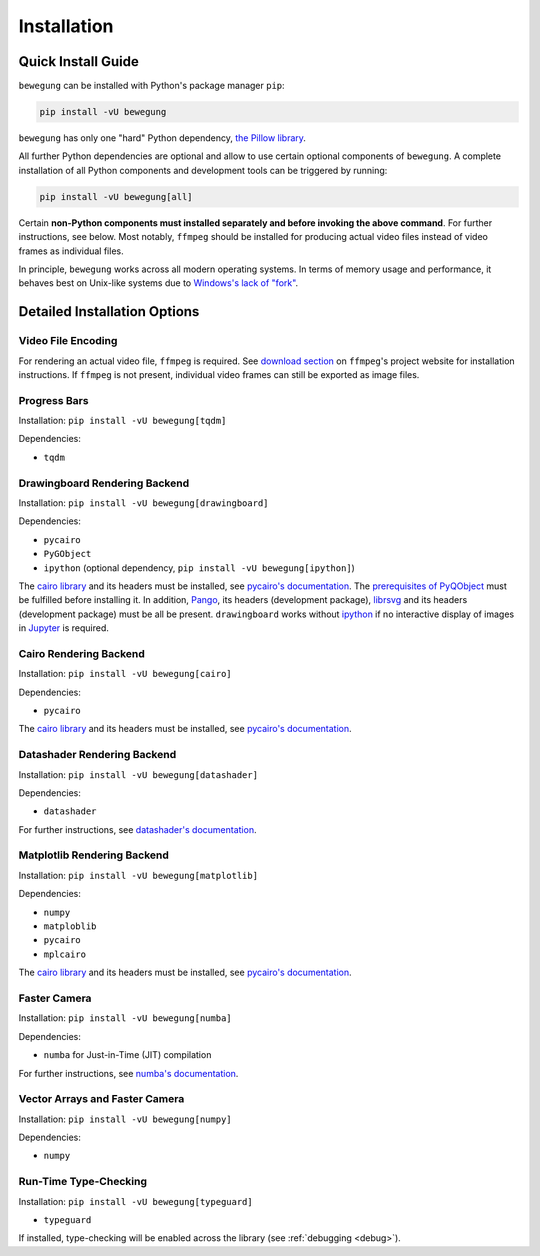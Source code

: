 Installation
============

Quick Install Guide
-------------------

``bewegung`` can be installed with Python's package manager ``pip``:

.. code:: bash

    pip install -vU bewegung

``bewegung`` has only one "hard" Python dependency, `the Pillow library`_.

.. _the Pillow library: https://pillow.readthedocs.io

All further Python dependencies are optional and allow to use certain optional components of ``bewegung``. A complete installation of all Python components and development tools can be triggered by running:

.. code:: bash

    pip install -vU bewegung[all]

Certain **non-Python components must installed separately and before invoking the above command**. For further instructions, see below. Most notably, ``ffmpeg`` should be installed for producing actual video files instead of video frames as individual files.

In principle, ``bewegung`` works across all modern operating systems. In terms of memory usage and performance, it behaves best on Unix-like systems due to `Windows's lack of "fork"`_.

.. _Windows's lack of "fork": https://stackoverflow.com/q/985281/1672565

Detailed Installation Options
-----------------------------

Video File Encoding
~~~~~~~~~~~~~~~~~~~

For rendering an actual video file, ``ffmpeg`` is required. See `download section`_ on ``ffmpeg``'s project website for installation instructions. If ``ffmpeg`` is not present, individual video frames can still be exported as image files.

.. _download section: https://ffmpeg.org/download.html

Progress Bars
~~~~~~~~~~~~~

Installation: ``pip install -vU bewegung[tqdm]``

Dependencies:

- ``tqdm``

Drawingboard Rendering Backend
~~~~~~~~~~~~~~~~~~~~~~~~~~~~~~

Installation: ``pip install -vU bewegung[drawingboard]``

Dependencies:

- ``pycairo``
- ``PyGObject``
- ``ipython`` (optional dependency, ``pip install -vU bewegung[ipython]``)

The `cairo library`_ and its headers must be installed, see `pycairo's documentation`_. The `prerequisites of PyQObject`_ must be fulfilled before installing it. In addition, `Pango`_, its headers (development package), `librsvg`_ and its headers (development package) must be all be present. ``drawingboard`` works without `ipython`_ if no interactive display of images in `Jupyter`_ is required.

.. _prerequisites of PyQObject: https://pygobject.readthedocs.io/en/latest/getting_started.html
.. _Pango: https://pango.gnome.org/
.. _librsvg: https://wiki.gnome.org/Projects/LibRsvg
.. _ipython: https://ipython.org/
.. _Jupyter: https://jupyter.org/

Cairo Rendering Backend
~~~~~~~~~~~~~~~~~~~~~~~

Installation: ``pip install -vU bewegung[cairo]``

Dependencies:

- ``pycairo``

The `cairo library`_ and its headers must be installed, see `pycairo's documentation`_.

.. _cairo library: https://www.cairographics.org/
.. _pycairo's documentation: https://pycairo.readthedocs.io/en/latest/getting_started.html

Datashader Rendering Backend
~~~~~~~~~~~~~~~~~~~~~~~~~~~~

Installation: ``pip install -vU bewegung[datashader]``

Dependencies:

- ``datashader``

For further instructions, see `datashader's documentation`_.

.. _datashader's documentation: https://datashader.org/getting_started/index.html

Matplotlib Rendering Backend
~~~~~~~~~~~~~~~~~~~~~~~~~~~~

Installation: ``pip install -vU bewegung[matplotlib]``

Dependencies:

- ``numpy``
- ``matploblib``
- ``pycairo``
- ``mplcairo``

The `cairo library`_ and its headers must be installed, see `pycairo's documentation`_.

Faster Camera
~~~~~~~~~~~~~

Installation: ``pip install -vU bewegung[numba]``

Dependencies:

- ``numba`` for Just-in-Time (JIT) compilation

For further instructions, see `numba's documentation`_.

.. _numba's documentation: https://numba.readthedocs.io/en/stable/user/installing.html

Vector Arrays and Faster Camera
~~~~~~~~~~~~~~~~~~~~~~~~~~~~~~~

Installation: ``pip install -vU bewegung[numpy]``

Dependencies:

- ``numpy``

Run-Time Type-Checking
~~~~~~~~~~~~~~~~~~~~~~

Installation: ``pip install -vU bewegung[typeguard]``

- ``typeguard``

If installed, type-checking will be enabled across the library (see :ref:`debugging <debug>`).
